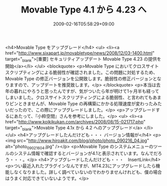 #+TITLE: Movable Type 4.1 から 4.23 へ
#+DATE: 2009-02-16T05:58:29+09:00
#+DRAFT: false
#+TAGS: 過去記事インポート

<h4>Movable Type をアップグレード</h4>
<ul>
<li><a href="http://www.sixapart.jp/movabletype/news/2008/12/03-1400.html" target="_blank">[重要] セキュリティアップデート Movable Type 4.23 の提供を開始</a></li>
</ul>
<blockquote>
<p>Movable Type においてクロスサイトスクリプティングによる脆弱性が確認されました。この問題に対処するため、Movable Type の修正バージョンを公開致します。脆弱性の修正バージョンとなりますので、アップデートを推奨致します。</p>
</blockquote>
<p>本当は去年の暮れにやろうと思ったんですが、気がついたら年が明けて1ヶ月半も経ってしまいました。クロスサイトスクリプティングによる脆弱性、と言われてもあまりピンときませんが、Movable Type の再構築にかかる処理速度が変わったみたいだったので、この際にアップグレードしました。</p>
<p>アップグレードするにあたって、『小粋空間』さんを参考にしました。</p>
<ul>
<li><a href="http://www.koikikukan.com/archives/2008/08/15-021717.php" target="_blank">Movable Type 4.1x から 4.2 へのアップグレード</a> </li>
</ul>
<h4>アップグレードしたんだけども・・・ バージョン情報が</h4>
<p><img src="http://www.hiroakit.com/blog/photo/photo_090216_04.jpg" alt="photo_090216_04.jpg" /></p>
<p>Movable Type のシステムメニューのツールのシステム情報で確認するとバージョンが4.1と表示されています。なんでだろう・・・。</p>
<h4>アップグレードしたんだけども・・・　InsertLink</h4>
<p>つい最近入れたプラグインなんですが、MT4.23にアップグレードしたら機能しなくなりました。詳しく調べていないのでわかりませんけれども、僕の場合はうまく対応できていないようです。</p>
